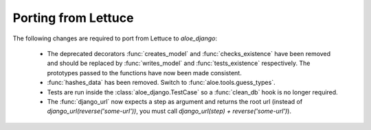 Porting from Lettuce
====================

The following changes are required to port from Lettuce to `aloe_django`:

 * The deprecated decorators :func:`creates_model` and :func:`checks_existence`
   have been removed and should be replaced by :func:`writes_model` and
   :func:`tests_existence` respectively. The prototypes passed to the functions
   have now been made consistent.

 * :func:`hashes_data` has been removed. Switch to
   :func:`aloe.tools.guess_types`.

 * Tests are run inside the :class:`aloe_django.TestCase` so a :func:`clean_db`
   hook is no longer required.

 * The :func:`django_url` now expects a step as argument and returns the root
   url (instead of `django_url(reverse('some-url'))`, you must call
   `django_url(step) + reverse('some-url')`).
